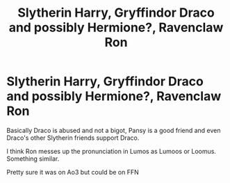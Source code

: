 #+TITLE: Slytherin Harry, Gryffindor Draco and possibly Hermione?, Ravenclaw Ron

* Slytherin Harry, Gryffindor Draco and possibly Hermione?, Ravenclaw Ron
:PROPERTIES:
:Author: HELLOOOOOOooooot
:Score: 3
:DateUnix: 1606939083.0
:DateShort: 2020-Dec-02
:FlairText: What's That Fic?
:END:
Basically Draco is abused and not a bigot, Pansy is a good friend and even Draco's other Slytherin friends support Draco.

I think Ron messes up the pronunciation in Lumos as Lumoos or Loomus. Something similar.

Pretty sure it was on Ao3 but could be on FFN

